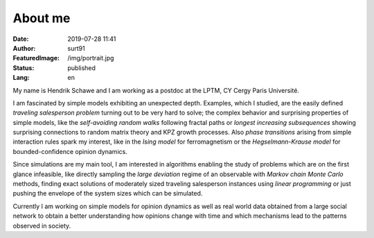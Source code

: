 ########
About me
########

:Date: 2019-07-28 11:41
:Author: surt91
:FeaturedImage: /img/portrait.jpg
:Status: published
:Lang: en

.. image:: /img/portrait256.jpg
    :alt: portrait
    :align: right
    :target: /img/portrait.jpg

My name is Hendrik Schawe and I am working
as a postdoc at the LPTM, CY Cergy Paris Université.

I am fascinated by simple models exhibiting an unexpected depth.
Examples, which I studied, are the easily defined
*traveling salesperson problem* turning out to be very hard to
solve; the complex behavior and surprising properties of simple
models, like the *self-avoiding random walks* following fractal paths or
*longest increasing subsequences* showing surprising connections
to random matrix theory and KPZ growth processes. Also
*phase transitions* arising from simple interaction rules spark my
interest, like in the *Ising model* for ferromagnetism
or the *Hegselmann-Krause model* for bounded-confidence
opinion dynamics.

Since simulations are my main tool, I am interested in algorithms
enabling the study of problems which are on the first glance
infeasible, like directly sampling the *large deviation*
regime of an observable with *Markov chain Monte Carlo* methods, finding
exact solutions of moderately sized traveling salesperson instances
using *linear programming* or just pushing the envelope of the system
sizes which can be simulated.

Currently I am working on simple models for opinion dynamics
as well as real world data obtained from a large social network
to obtain a better understanding how opinions change with time
and which mechanisms lead to the patterns observed in society.
